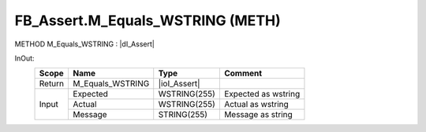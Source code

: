 .. first line of object.rst template
.. first line of pou-object.rst template
.. first line of meth-object.rst template
.. <% set key = ".fld-Assert.FB_Assert.M_Equals_WSTRING" %>
.. _`.fld-Assert.FB_Assert.M_Equals_WSTRING`:
.. <% merge "object.Defines" %>
.. <% endmerge  %>


.. _`FB_Assert.M_Equals_WSTRING`:

FB_Assert.M_Equals_WSTRING (METH)
---------------------------------

METHOD M_Equals_WSTRING : |dI_Assert|

.. |dI_Assert| replace:: :ref:`I_Assert<I_Assert>`

.. <% merge "object.Doc" %>

.. todo:: Please add documentation for method: FB_Assert.M_Equals_WSTRING

.. <% endmerge  %>

.. <% merge "object.iotbl" %>



InOut:
    +--------+------------------+--------------+---------------------+
    | Scope  | Name             | Type         | Comment             |
    +========+==================+==============+=====================+
    | Return | M_Equals_WSTRING | |ioI_Assert| |                     |
    +--------+------------------+--------------+---------------------+
    | Input  | Expected         | WSTRING(255) | Expected as wstring |
    +        +------------------+--------------+---------------------+
    |        | Actual           | WSTRING(255) | Actual as wstring   |
    +        +------------------+--------------+---------------------+
    |        | Message          | STRING(255)  | Message as string   |
    +--------+------------------+--------------+---------------------+

.. |ioI_Assert| replace:: :ref:`I_Assert<I_Assert>`


.. <% endmerge  %>

.. last line of meth-object.rst template
.. last line of pou-object.rst template
.. last line of object.rst template



